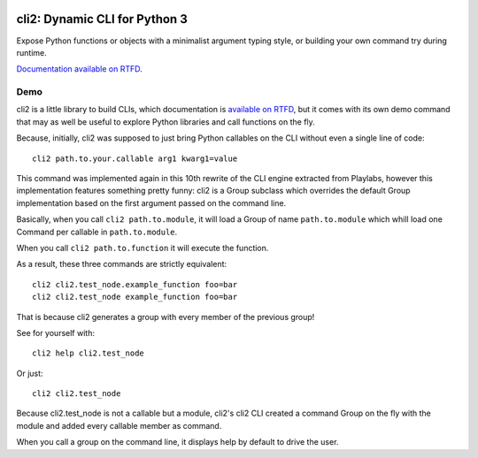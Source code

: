 .. image:: https://yourlabs.io/oss/cli2/badges/master/pipeline.svg
   :target: https://yourlabs.io/oss/cli2/pipelines
.. image:: https://codecov.io/gh/yourlabs/cli2/branch/master/graph/badge.svg
  :target: https://codecov.io/gh/yourlabs/cli2
.. image:: https://img.shields.io/pypi/v/cli2.svg
   :target: https://pypi.python.org/pypi/cli2

cli2: Dynamic CLI for Python 3
~~~~~~~~~~~~~~~~~~~~~~~~~~~~~~

Expose Python functions or objects with a minimalist argument typing style, or
building your own command try during runtime.

`Documentation available on RTFD
<https://cli2.rtfd.io>`_.

Demo
====

cli2 is a little library to build CLIs, which documentation is `available on
RTFD <https://cli2.readthedocs.io/en/latest/>`_, but it comes with its own demo
command that may as well be useful to explore Python libraries and call
functions on the fly.

Because, initially, cli2 was supposed to just bring Python callables on the CLI
without even a single line of code::

    cli2 path.to.your.callable arg1 kwarg1=value

This command was implemented again in this 10th rewrite of the CLI engine
extracted from Playlabs, however this implementation features something pretty
funny: cli2 is a Group subclass which overrides the default Group
implementation based on the first argument passed on the command line.

Basically, when you call ``cli2 path.to.module``, it will load a Group of name
``path.to.module`` which whill load one Command per callable in
``path.to.module``.

When you call ``cli2 path.to.function`` it will execute the function.

As a result, these three commands are strictly equivalent::

    cli2 cli2.test_node.example_function foo=bar
    cli2 cli2.test_node example_function foo=bar

That is because cli2 generates a group with every member of the previous group!

See for yourself with::

    cli2 help cli2.test_node

Or just::

    cli2 cli2.test_node

Because cli2.test_node is not a callable but a module, cli2's cli2 CLI created
a command Group on the fly with the module and added every callable member as
command.

When you call a group on the command line, it displays help by default to drive
the user.

